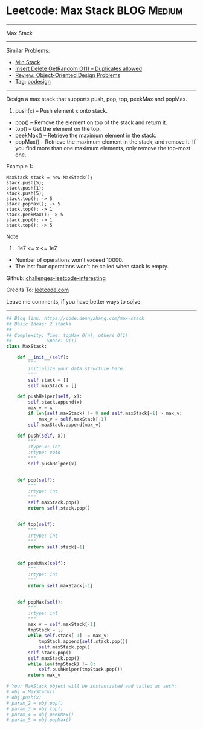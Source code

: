 * Leetcode: Max Stack                                              :BLOG:Medium:
#+STARTUP: showeverything
#+OPTIONS: toc:nil \n:t ^:nil creator:nil d:nil
:PROPERTIES:
:type:     oodesign
:END:
---------------------------------------------------------------------
Max Stack
---------------------------------------------------------------------
Similar Problems:
- [[https://code.dennyzhang.com/min-stack][Min Stack]]
- [[https://code.dennyzhang.com/insert-delete-getrandom-o1-duplicates-allowed][Insert Delete GetRandom O(1) – Duplicates allowed]]
- [[https://code.dennyzhang.com/review-oodesign][Review: Object-Oriented Design Problems]]
- Tag: [[https://code.dennyzhang.com/tag/oodesign][oodesign]]
---------------------------------------------------------------------
Design a max stack that supports push, pop, top, peekMax and popMax.

1. push(x) -- Push element x onto stack.
- pop() -- Remove the element on top of the stack and return it.
- top() -- Get the element on the top.
- peekMax() -- Retrieve the maximum element in the stack.
- popMax() -- Retrieve the maximum element in the stack, and remove it. If you find more than one maximum elements, only remove the top-most one.

Example 1:
#+BEGIN_EXAMPLE
MaxStack stack = new MaxStack();
stack.push(5); 
stack.push(1);
stack.push(5);
stack.top(); -> 5
stack.popMax(); -> 5
stack.top(); -> 1
stack.peekMax(); -> 5
stack.pop(); -> 1
stack.top(); -> 5
#+END_EXAMPLE

Note:
1. -1e7 <= x <= 1e7
- Number of operations won't exceed 10000.
- The last four operations won't be called when stack is empty.

Github: [[https://github.com/DennyZhang/challenges-leetcode-interesting/tree/master/problems/max-stack][challenges-leetcode-interesting]]

Credits To: [[https://leetcode.com/problems/max-stack/description/][leetcode.com]]

Leave me comments, if you have better ways to solve.
---------------------------------------------------------------------

#+BEGIN_SRC python
## Blog link: https://code.dennyzhang.com/max-stack
## Basic Ideas: 2 stacks
##
## Complexity: Time: topMax O(n), others O(1)
##             Space: O(1)
class MaxStack:

    def __init__(self):
        """
        initialize your data structure here.
        """
        self.stack = []
        self.maxStack = []

    def pushHelper(self, x):
        self.stack.append(x)
        max_v = x
        if len(self.maxStack) != 0 and self.maxStack[-1] > max_v:
            max_v = self.maxStack[-1]
        self.maxStack.append(max_v)
    
    def push(self, x):
        """
        :type x: int
        :rtype: void
        """
        self.pushHelper(x)
        

    def pop(self):
        """
        :rtype: int
        """
        self.maxStack.pop()
        return self.stack.pop()
        

    def top(self):
        """
        :rtype: int
        """
        return self.stack[-1]
        

    def peekMax(self):
        """
        :rtype: int
        """
        return self.maxStack[-1]
        

    def popMax(self):
        """
        :rtype: int
        """
        max_v = self.maxStack[-1]
        tmpStack = []
        while self.stack[-1] != max_v:
            tmpStack.append(self.stack.pop())
            self.maxStack.pop()
        self.stack.pop()
        self.maxStack.pop()
        while len(tmpStack) != 0:
            self.pushHelper(tmpStack.pop())
        return max_v

# Your MaxStack object will be instantiated and called as such:
# obj = MaxStack()
# obj.push(x)
# param_2 = obj.pop()
# param_3 = obj.top()
# param_4 = obj.peekMax()
# param_5 = obj.popMax()
#+END_SRC

#+BEGIN_HTML
<div style="overflow: hidden;">
<div style="float: left; padding: 5px"> <a href="https://www.linkedin.com/in/dennyzhang001"><img src="https://www.dennyzhang.com/wp-content/uploads/sns/linkedin.png" alt="linkedin" /></a></div>
<div style="float: left; padding: 5px"><a href="https://github.com/DennyZhang"><img src="https://www.dennyzhang.com/wp-content/uploads/sns/github.png" alt="github" /></a></div>
<div style="float: left; padding: 5px"><a href="https://www.dennyzhang.com/slack" target="_blank" rel="nofollow"><img src="http://slack.dennyzhang.com/badge.svg" alt="slack"/></a></div>
</div>
#+END_HTML
